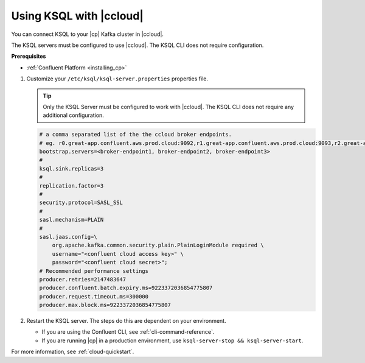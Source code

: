 .. _install_ksql-ccloud:

Using KSQL with |ccloud|
========================

You can connect KSQL to your |cp| Kafka cluster in |ccloud|.

The KSQL servers must be configured to use |ccloud|. The KSQL CLI does not require configuration.

**Prerequisites**

- :ref:`Confluent Platform <installing_cp>`

#.  Customize your ``/etc/ksql/ksql-server.properties`` properties file.

    .. tip:: Only the KSQL Server must be configured to work with |ccloud|. The KSQL CLI does not require any additional configuration.

    .. code:: bash

        # a comma separated list of the the ccloud broker endpoints.
        # eg. r0.great-app.confluent.aws.prod.cloud:9092,r1.great-app.confluent.aws.prod.cloud:9093,r2.great-app.confluent.aws.prod.cloud:9094
        bootstrap.servers=<broker-endpoint1, broker-endpoint2, broker-endpoint3>
        #
        ksql.sink.replicas=3
        #
        replication.factor=3
        #
        security.protocol=SASL_SSL
        #
        sasl.mechanism=PLAIN
        #
        sasl.jaas.config=\
            org.apache.kafka.common.security.plain.PlainLoginModule required \
            username="<confluent cloud access key>" \
            password="<confluent cloud secret>";
        # Recommended performance settings
        producer.retries=2147483647
        producer.confluent.batch.expiry.ms=9223372036854775807
        producer.request.timeout.ms=300000
        producer.max.block.ms=9223372036854775807

#.  Restart the KSQL server. The steps do this are dependent on your environment.

    - If you are using the Confluent CLI, see :ref:`cli-command-reference`.
    - If you are running |cp| in a production environment, use ``ksql-server-stop && ksql-server-start``.


For more information, see :ref:`cloud-quickstart`.

